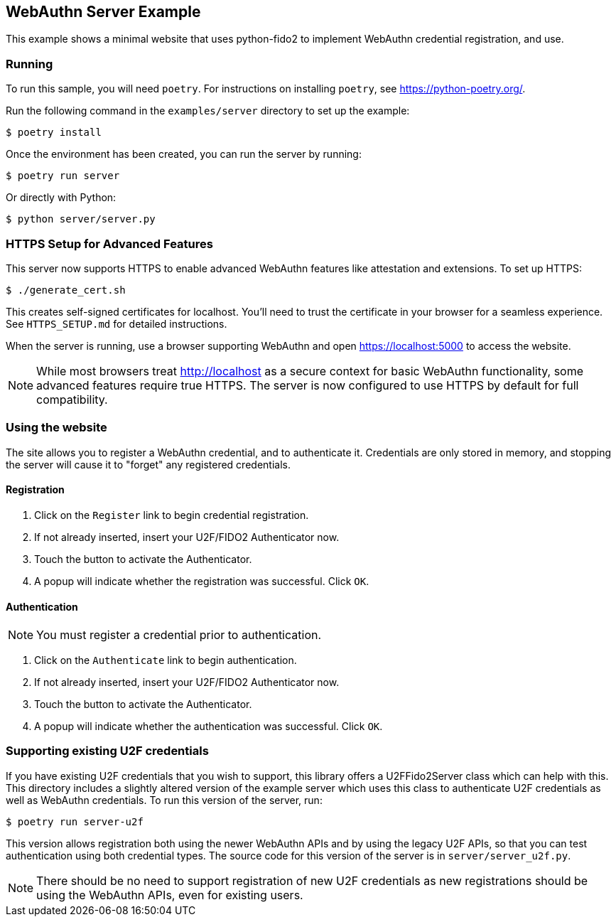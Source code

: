 == WebAuthn Server Example
This example shows a minimal website that uses python-fido2 to implement
WebAuthn credential registration, and use.


=== Running
To run this sample, you will need `poetry`. For instructions on installing
`poetry`, see https://python-poetry.org/.

Run the following command in the `examples/server` directory to set up the
example:

  $ poetry install

Once the environment has been created, you can run the server by running:

  $ poetry run server

Or directly with Python:

  $ python server/server.py

=== HTTPS Setup for Advanced Features

This server now supports HTTPS to enable advanced WebAuthn features like 
attestation and extensions. To set up HTTPS:

  $ ./generate_cert.sh

This creates self-signed certificates for localhost. You'll need to trust
the certificate in your browser for a seamless experience. See `HTTPS_SETUP.md`
for detailed instructions.

When the server is running, use a browser supporting WebAuthn and open
https://localhost:5000 to access the website.

NOTE: While most browsers treat http://localhost as a secure context for 
basic WebAuthn functionality, some advanced features require true HTTPS.
The server is now configured to use HTTPS by default for full compatibility.

=== Using the website
The site allows you to register a WebAuthn credential, and to authenticate it.
Credentials are only stored in memory, and stopping the server will cause it to
"forget" any registered credentials.

==== Registration
1. Click on the `Register` link to begin credential registration.
2. If not already inserted, insert your U2F/FIDO2 Authenticator now.
3. Touch the button to activate the Authenticator.
4. A popup will indicate whether the registration was successful. Click `OK`.

==== Authentication
NOTE: You must register a credential prior to authentication.

1. Click on the `Authenticate` link to begin authentication.
2. If not already inserted, insert your U2F/FIDO2 Authenticator now.
3. Touch the button to activate the Authenticator.
4. A popup will indicate whether the authentication was successful. Click `OK`.

=== Supporting existing U2F credentials
If you have existing U2F credentials that you wish to support, this library
offers a U2FFido2Server class which can help with this. This directory includes
a slightly altered version of the example server which uses this class to
authenticate U2F credentials as well as WebAuthn credentials. To run this
version of the server, run:

  $ poetry run server-u2f

This version allows registration both using the newer WebAuthn APIs and by using
the legacy U2F APIs, so that you can test authentication using both credential
types. The source code for this version of the server is in
`server/server_u2f.py`.

NOTE: There should be no need to support registration of new U2F credentials as
new registrations should be using the WebAuthn APIs, even for existing users.
